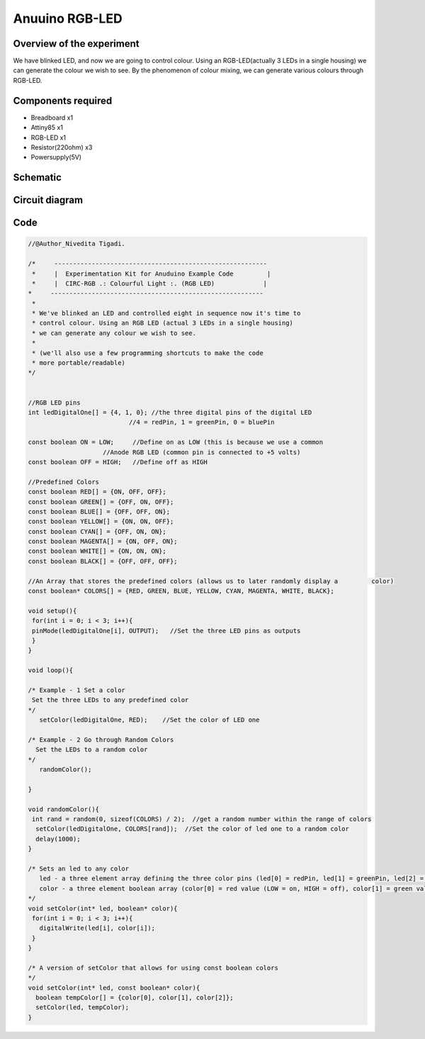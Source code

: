 Anuuino RGB-LED
===============


Overview of the experiment
--------------------------

We have blinked LED, and now we are going to control colour. Using an 
RGB-LED(actually 3 LEDs in a single housing) we can generate the colour
we wish to see. By the phenomenon of colour mixing, we can generate various
colours through RGB-LED.


Components required
-------------------

- Breadboard       x1
- Attiny85         x1
- RGB-LED          x1
- Resistor(220ohm) x3
- Powersupply(5V)


Schematic
---------

.. image:: ../images/4_RGB-LED_schem.png


Circuit diagram
---------------

.. image:: ../images/4_RGB-LED_bb.png


Code
----

.. code-block:: c

	//@Author_Nivedita Tigadi.
	
	/*     ---------------------------------------------------------
	 *     |  Experimentation Kit for Anuduino Example Code         |
	 *     |  CIRC-RGB .: Colourful Light :. (RGB LED)             |
 	*     ---------------------------------------------------------
	 * 
	 * We've blinked an LED and controlled eight in sequence now it's time to 
	 * control colour. Using an RGB LED (actual 3 LEDs in a single housing)  
	 * we can generate any colour we wish to see.
	 *
	 * (we'll also use a few programming shortcuts to make the code 
	 * more portable/readable)
 	*/


	//RGB LED pins
	int ledDigitalOne[] = {4, 1, 0}; //the three digital pins of the digital LED 
                                   //4 = redPin, 1 = greenPin, 0 = bluePin

	const boolean ON = LOW;     //Define on as LOW (this is because we use a common 
                            //Anode RGB LED (common pin is connected to +5 volts)
	const boolean OFF = HIGH;   //Define off as HIGH

	//Predefined Colors
	const boolean RED[] = {ON, OFF, OFF};    
	const boolean GREEN[] = {OFF, ON, OFF}; 
	const boolean BLUE[] = {OFF, OFF, ON}; 
	const boolean YELLOW[] = {ON, ON, OFF}; 
	const boolean CYAN[] = {OFF, ON, ON}; 
	const boolean MAGENTA[] = {ON, OFF, ON}; 
	const boolean WHITE[] = {ON, ON, ON}; 
	const boolean BLACK[] = {OFF, OFF, OFF}; 

	//An Array that stores the predefined colors (allows us to later randomly display a         color)
	const boolean* COLORS[] = {RED, GREEN, BLUE, YELLOW, CYAN, MAGENTA, WHITE, BLACK};

	void setup(){
 	 for(int i = 0; i < 3; i++){
  	 pinMode(ledDigitalOne[i], OUTPUT);   //Set the three LED pins as outputs
 	 }
	}

	void loop(){

	/* Example - 1 Set a color
  	 Set the three LEDs to any predefined color
	*/
	   setColor(ledDigitalOne, RED);    //Set the color of LED one

	/* Example - 2 Go through Random Colors
	  Set the LEDs to a random color
	*/
	   randomColor();

	}

	void randomColor(){
 	 int rand = random(0, sizeof(COLORS) / 2);  //get a random number within the range of colors
	  setColor(ledDigitalOne, COLORS[rand]);  //Set the color of led one to a random color
	  delay(1000);
	}

	/* Sets an led to any color
	   led - a three element array defining the three color pins (led[0] = redPin, led[1] = greenPin, led[2] = bluePin)
	   color - a three element boolean array (color[0] = red value (LOW = on, HIGH = off), color[1] = green value, color[2] =blue value)
	*/
	void setColor(int* led, boolean* color){
	 for(int i = 0; i < 3; i++){
	   digitalWrite(led[i], color[i]);
	 }
	}

	/* A version of setColor that allows for using const boolean colors
	*/
	void setColor(int* led, const boolean* color){
	  boolean tempColor[] = {color[0], color[1], color[2]};
	  setColor(led, tempColor);
	}


